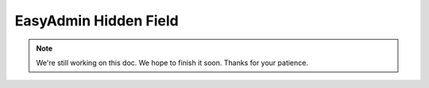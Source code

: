 EasyAdmin Hidden Field
======================

.. note::

    We're still working on this doc. We hope to finish it soon.
    Thanks for your patience.
